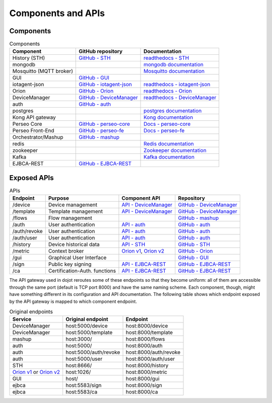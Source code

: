 Components and APIs
===================

Components
----------

.. list-table:: Components
  :header-rows: 1

  * - Component
    - GitHub repository
    - Documentation
  * - History (STH)
    - `GitHub - STH`_
    - `readthedocs - STH`_
  * - mongodb
    - 
    - `mongodb documentation`_
  * - Mosquitto (MQTT broker)
    - 
    - `Mosquitto documentation`_
  * - GUI
    - `GitHub - GUI`_
    - 
  * - iotagent-json
    - `GitHub - iotagent-json`_
    - `readthedocs - iotagent-json`_
  * - Orion
    - `GitHub - Orion`_
    - `readthedocs - Orion`_
  * - DeviceManager
    - `GitHub - DeviceManager`_
    - `readthedocs - DeviceManager`_ 
  * - auth
    - `GitHub - auth`_
    - 
  * - postgres
    - 
    - `postgres documentation`_
  * - Kong API gateway
    - 
    - `Kong documentation`_
  * - Perseo Core
    - `GitHub - perseo-core`_
    - `Docs - perseo-core`_
  * - Perseo Front-End
    - `GitHub - perseo-fe`_
    - `Docs - perseo-fe`_
  * - Orchestrator/Mashup
    - `GitHub - mashup`_
    - 
  * - redis
    - 
    - `Redis documentation`_
  * - zookeeper
    - 
    - `Zookeeper documentation`_
  * - Kafka
    - 
    - `Kafka documentation`_
  * - EJBCA-REST
    - `GitHub - EJBCA-REST`_
    - 



Exposed APIs
------------

.. list-table:: APIs
   :header-rows: 1

   * - Endpoint
     - Purpose
     - Component API
     - Repository
   * - /device
     -  Device management
     - `API - DeviceManager`_
     - `GitHub - DeviceManager`_
   * - /template
     -  Template management
     - `API - DeviceManager`_
     - `GitHub - DeviceManager`_
   * - /flows
     -  Flow management
     - 
     - `GitHub - mashup`_
   * - /auth
     -  User authentication
     - `API - auth`_
     - `GitHub - auth`_
   * - /auth/revoke
     -  User authentication
     - `API - auth`_
     - `GitHub - auth`_
   * - /auth/user
     -  User authentication
     - `API - auth`_
     - `GitHub - auth`_
   * - /history
     -  Device historical data
     - `API - STH`_
     - `GitHub - STH`_
   * - /metric
     -  Context broker
     - `Orion v1`_, `Orion v2`_
     - `GitHub - Orion`_
   * - /gui
     -  Graphical User Interface
     - 
     - `GitHub - GUI`_
   * - /sign
     -  Public key signing
     - `API - EJBCA-REST`_
     - `GitHub - EJBCA-REST`_
   * - /ca
     -  Certification-Auth. functions
     - `API - EJBCA-REST`_
     - `GitHub - EJBCA-REST`_


The API gateway used in dojot reroutes some of these endpoints so that they
become uniform: all of them are accessible through the same port (default is
TCP port 8000) and have the same naming scheme. Each component, though, might
have something different in its configuration and API documentation. The
following table shows which endpoint exposed by the API gateway is mapped to
which component endpoint.

.. list-table:: Original endpoints
   :header-rows: 1

   * - Service
     - Original endpoint
     - Endpoint
   * - DeviceManager
     - host:5000/device
     - host:8000/device
   * - DeviceManager
     - host:5000/template
     - host:8000/template
   * - mashup
     - host:3000/
     - host:8000/flows
   * - auth
     - host:5000/
     - host:8000/auth
   * - auth
     - host:5000/auth/revoke
     - host:8000/auth/revoke
   * - auth
     - host:5000/user
     - host:8000/auth/user
   * - STH
     - host:8666/
     - host:8000/history
   * - `Orion v1`_ or `Orion v2`_
     - host:1026/
     - host:8000/metric
   * - GUI
     - host/
     - host:8000/gui
   * - ejbca
     - host:5583/sign
     - host:8000/sign
   * - ejbca
     - host:5583/ca
     - host:8000/ca


.. _mongodb documentation: https://docs.mongodb.com/manual/
.. _Mosquitto documentation: https://www.eclipse.org/mosquitto/man/
.. _postgres documentation: https://www.postgresql.org/docs/
.. _Kong documentation: https://getkong.org/docs/
.. _Redis documentation: https://redis.io/documentation
.. _Zookeeper documentation: https://zookeeper.apache.org/documentation.html
.. _Kafka documentation: http://kafka.apache.org/documentation/

.. _GitHub - STH: https://github.com/telefonicaid/fiware-sth-comet
.. _API - STH: https://github.com/telefonicaid/fiware-sth-comet#api-walkthrough
.. _readthedocs - STH: http://fiware-sth-comet.readthedocs.io/en/latest/

.. _GitHub - GUI: https://github.com/dojot/gui

.. _GitHub - iotagent-json: https://github.com/dojot/iotagent-json
.. _readthedocs - iotagent-json: http://dojotdocs.readthedocs.io/projects/iotagent-json/en/latest/

.. _GitHub - Orion: https://github.com/dojot/fiware-orion
.. _readthedocs - Orion: http://fiware-orion.readthedocs.io/en/latest/
.. _Orion v1: http://telefonicaid.github.io/fiware-orion/api/v1/
.. _Orion v2: http://telefonicaid.github.io/fiware-orion/api/v2/stable/

.. _GitHub - DeviceManager: https://github.com/dojot/device-manager
.. _API - DeviceManager: http://dojotdocs.readthedocs.io/projects/DeviceManager/en/latest/api.html
.. _readthedocs - DeviceManager: http://dojotdocs.readthedocs.io/projects/DeviceManager/en/latest/

.. _GitHub - auth: https://github.com/dojot/auth
.. _API - auth: https://dojot.github.io/auth/apis.html

.. _GitHub - perseo-core: https://github.com/telefonicaid/perseo-core
.. _Docs - perseo-core: https://github.com/telefonicaid/perseo-core/tree/master/documentation

.. _GitHub - perseo-fe: https://github.com/dojot/perseo-fe
.. _Docs - perseo-fe: https://github.com/dojot/perseo-fe/tree/cpqd_master/documentation

.. _GitHub - mashup: https://github.com/dojot/mashup

.. _GitHub - EJBCA-REST: http://dojotdocs.readthedocs.io/projects/EJBCA-REST/en/latest/
.. _API - EJBCA-REST: http://dojotdocs.readthedocs.io/projects/EJBCA-REST/en/latest/api.html

